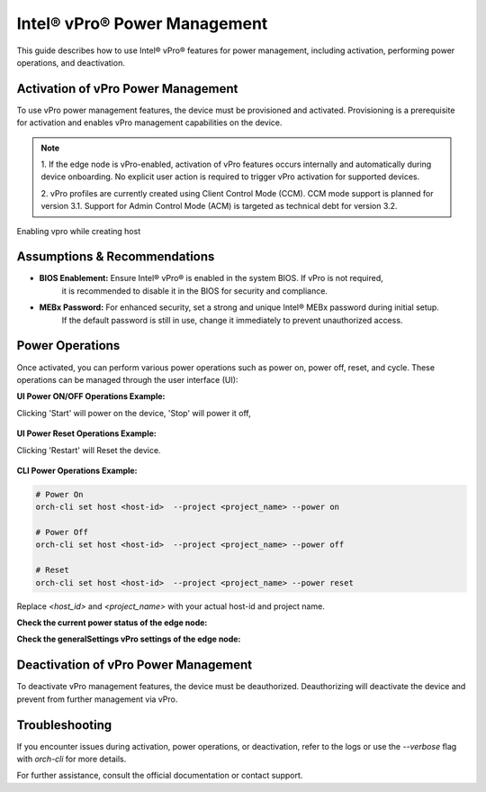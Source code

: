 
==============================
Intel® vPro® Power Management
==============================

This guide describes how to use Intel® vPro® features for power management, including activation, performing power operations, and deactivation.

Activation of vPro Power Management
-----------------------------------

To use vPro power management features, the device must be provisioned and activated. Provisioning is a prerequisite for activation 
and enables vPro management capabilities on the device.

.. note::
   1. If the edge node is vPro-enabled, activation of vPro features occurs internally and automatically
   during device onboarding. No explicit user action is required to trigger vPro activation for 
   supported devices. 

   2. vPro profiles are currently created using Client Control Mode (CCM). CCM mode support is planned for 
   version 3.1. Support for Admin Control Mode (ACM) is targeted as technical debt for version 3.2.
   
Enabling vpro while creating host

.. figure:: images/vpro_enable.png
   :width: 100 %
   :alt: Enable Vpro

Assumptions & Recommendations
-----------------------------

- **BIOS Enablement:** Ensure Intel® vPro® is enabled in the system BIOS. If vPro is not required, 
   it is recommended to disable it in the BIOS for security and compliance.
- **MEBx Password:** For enhanced security, set a strong and unique Intel® MEBx password during initial setup. 
   If the default password is still in use, change it immediately to prevent unauthorized access.

Power Operations
----------------------------

Once activated, you can perform various power operations such as power on, power off, reset, and cycle.
These operations can be managed through the user interface (UI):

**UI Power ON/OFF Operations Example:**

Clicking 'Start' will power on the device, 'Stop' will power it off,

.. figure:: images/vpro_power_mgt_start.png
   :width: 100 %
   :alt: Power On/Off operations UI

**UI Power Reset Operations Example:**

Clicking 'Restart' will Reset the device.

.. figure:: images/vpro_power_mgt_restart.png
   :width: 100 %
   :alt: Reset operation UI

**CLI Power Operations Example:**

.. code-block:: bash

   # Power On
   orch-cli set host <host-id>  --project <project_name> --power on

   # Power Off
   orch-cli set host <host-id>  --project <project_name> --power off

   # Reset
   orch-cli set host <host-id>  --project <project_name> --power reset

Replace `<host_id>` and `<project_name>` with your actual host-id and project name.

**Check the current power status of the edge node:**

.. code-block:: bash

   

**Check the generalSettings vPro settings of the edge node:**

.. code-block:: bash

   

Deactivation of vPro Power Management
-------------------------------------

To deactivate vPro management features, the device must be deauthorized. 
Deauthorizing will deactivate the device and prevent from further management via vPro.

Troubleshooting
---------------

If you encounter issues during activation, power operations, or deactivation, 
refer to the logs or use the `--verbose` flag with `orch-cli` for more details.

For further assistance, consult the official documentation or contact support.
